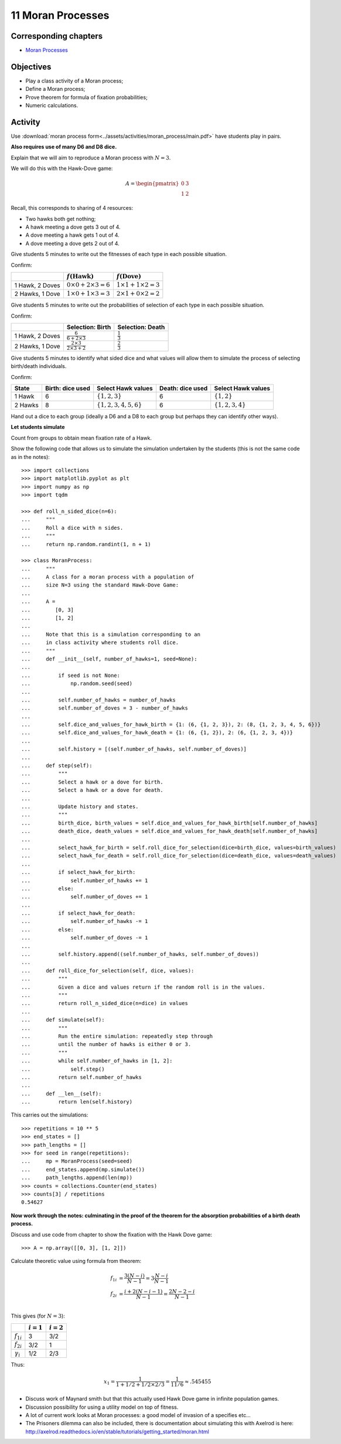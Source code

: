11 Moran Processes
==================

Corresponding chapters
----------------------

- `Moran Processes <http://vknight.org/gt/chapters/12/>`_

Objectives
----------

- Play a class activity of a Moran process;
- Define a Moran process;
- Prove theorem for formula of fixation probabilities;
- Numeric calculations.

Activity
--------

Use :download:`moran process
form<../assets/activities/moran_process/main.pdf>` have students play in pairs.

**Also requires use of many D6 and D8 dice.**

Explain that we will aim to reproduce a Moran process with :math:`N=3`.

.. image:: ../assets/activities/moran_process/moran_process.png
   :width: 500px

We will do this with the Hawk-Dove game:

.. math::

   A = \begin{pmatrix}
       0 & 3\\
       1 & 2
   \end{pmatrix}

Recall, this corresponds to sharing of 4 resources:

- Two hawks both get nothing;
- A hawk meeting a dove gets 3 out of 4.
- A dove meeting a hawk gets 1 out of 4.
- A dove meeting a dove gets 2 out of 4.

Give students 5 minutes to write out the fitnesses of each type in each possible
situation.

Confirm:

+------------------+----------------------------------+----------------------------------+
|                  | :math:`f(\text{Hawk})`           | :math:`f(\text{Dove})`           |
+==================+==================================+==================================+
| 1 Hawk, 2 Doves  |  :math:`0\times 0 + 2\times 3=6` |  :math:`1\times 1 + 1\times 2=3` |
+------------------+----------------------------------+----------------------------------+
| 2 Hawks, 1 Dove  |  :math:`1\times 0 + 1\times 3=3` |  :math:`2\times 1 + 0\times 2=2` |
+------------------+----------------------------------+----------------------------------+

Give students 5 minutes to write out the probabilities of selection of each type
in each possible situation.

Confirm:

+------------------+------------------------------------------+--------------------------+
|                  | Selection: Birth                         | Selection: Death         |
+==================+==========================================+==========================+
| 1 Hawk, 2 Doves  |  :math:`\frac{6}{6+2\times 3}`           |  :math:`\frac{1}{3}`     |
+------------------+------------------------------------------+--------------------------+
| 2 Hawks, 1 Dove  |  :math:`\frac{2\times 3}{2\times 3+2}`   |  :math:`\frac{2}{3}`     |
+------------------+------------------------------------------+--------------------------+

Give students 5 minutes to identify what sided dice and what values will allow
them to simulate the process of selecting birth/death individuals.

Confirm:

+---------+------------------+-------------------------------+--------------------+-------------------------+
| State   | Birth: dice used | Select Hawk values            | Death: dice used   | Select Hawk values      |
+=========+==================+===============================+====================+=========================+
| 1 Hawk  |  6               |  :math:`\{1, 2, 3\}`          | 6                  |  :math:`\{1, 2\}`       |
+---------+------------------+-------------------------------+--------------------+-------------------------+
| 2 Hawks |  8               |  :math:`\{1, 2, 3, 4, 5, 6\}` | 6                  |  :math:`\{1, 2, 3, 4\}` |
+---------+------------------+-------------------------------+--------------------+-------------------------+

Hand out a dice to each group (ideally a D6 and a D8 to each group but perhaps
they can identify other ways).

**Let students simulate**

Count from groups to obtain mean fixation rate of a Hawk.

Show the following code that allows us to simulate the simulation undertaken by
the students (this is not the same code as in the notes)::

    >>> import collections
    >>> import matplotlib.pyplot as plt
    >>> import numpy as np
    >>> import tqdm

    >>> def roll_n_sided_dice(n=6):
    ...     """
    ...     Roll a dice with n sides.
    ...     """
    ...     return np.random.randint(1, n + 1)

    >>> class MoranProcess:
    ...     """
    ...     A class for a moran process with a population of
    ...     size N=3 using the standard Hawk-Dove Game:
    ...
    ...     A =
    ...        [0, 3]
    ...        [1, 2]
    ...
    ...     Note that this is a simulation corresponding to an
    ...     in class activity where students roll dice.
    ...     """
    ...     def __init__(self, number_of_hawks=1, seed=None):
    ...
    ...         if seed is not None:
    ...             np.random.seed(seed)
    ...
    ...         self.number_of_hawks = number_of_hawks
    ...         self.number_of_doves = 3 - number_of_hawks
    ...
    ...         self.dice_and_values_for_hawk_birth = {1: (6, {1, 2, 3}), 2: (8, {1, 2, 3, 4, 5, 6})}
    ...         self.dice_and_values_for_hawk_death = {1: (6, {1, 2}), 2: (6, {1, 2, 3, 4})}
    ...
    ...         self.history = [(self.number_of_hawks, self.number_of_doves)]
    ...
    ...     def step(self):
    ...         """
    ...         Select a hawk or a dove for birth.
    ...         Select a hawk or a dove for death.
    ...
    ...         Update history and states.
    ...         """
    ...         birth_dice, birth_values = self.dice_and_values_for_hawk_birth[self.number_of_hawks]
    ...         death_dice, death_values = self.dice_and_values_for_hawk_death[self.number_of_hawks]
    ...
    ...         select_hawk_for_birth = self.roll_dice_for_selection(dice=birth_dice, values=birth_values)
    ...         select_hawk_for_death = self.roll_dice_for_selection(dice=death_dice, values=death_values)
    ...
    ...         if select_hawk_for_birth:
    ...             self.number_of_hawks += 1
    ...         else:
    ...             self.number_of_doves += 1
    ...
    ...         if select_hawk_for_death:
    ...             self.number_of_hawks -= 1
    ...         else:
    ...             self.number_of_doves -= 1
    ...
    ...         self.history.append((self.number_of_hawks, self.number_of_doves))
    ...
    ...     def roll_dice_for_selection(self, dice, values):
    ...         """
    ...         Given a dice and values return if the random roll is in the values.
    ...         """
    ...         return roll_n_sided_dice(n=dice) in values
    ...
    ...     def simulate(self):
    ...         """
    ...         Run the entire simulation: repeatedly step through
    ...         until the number of hawks is either 0 or 3.
    ...         """
    ...         while self.number_of_hawks in [1, 2]:
    ...             self.step()
    ...         return self.number_of_hawks
    ...
    ...     def __len__(self):
    ...         return len(self.history)

This carries out the simulations::

    >>> repetitions = 10 ** 5
    >>> end_states = []
    >>> path_lengths = []
    >>> for seed in range(repetitions):
    ...     mp = MoranProcess(seed=seed)
    ...     end_states.append(mp.simulate())
    ...     path_lengths.append(len(mp))
    >>> counts = collections.Counter(end_states)
    >>> counts[3] / repetitions
    0.54627

**Now work through the notes: culminating in the proof of the theorem for the
absorption probabilities of a birth death process.**

Discuss and use code from chapter to show the fixation with the Hawk Dove game::

    >>> A = np.array([[0, 3], [1, 2]])

Calculate theoretic value using formula from theorem:

.. math::

   \begin{align}
       f_{1i} &= \frac{3(N-i)}{N - 1}=3\frac{N-i}{N-1}\\
       f_{2i} &= \frac{i+2(N - i -1)}{N - 1}=\frac{2N-2-i}{N - 1}\\
   \end{align}

This gives (for :math:`N=3`):

+------------------+--------------+--------------+
|                  | :math:`i=1`  | :math:`i=2`  |
+==================+==============+==============+
| :math:`f_{1i}`   |      3       |       3/2    |
+------------------+--------------+--------------+
| :math:`f_{2i}`   |      3/2     |       1      |
+------------------+--------------+--------------+
| :math:`\gamma_i` |      1/2     |       2/3    |
+------------------+--------------+--------------+

Thus:

.. math::

   x_1 = \frac{1}{1 + 1/2 + 1/2\times2/3}=\frac{1}{11/6}\approx.545455


- Discuss work of Maynard smith but that this actually used Hawk Dove game in
  infinite population games.
- Discussion possibility for using a utility model on top of fitness.
- A lot of current work looks at Moran processes: a good model of invasion of a
  specifies etc...
- The Prisoners dilemma can also be included, there is documentation about
  simulating this with Axelrod is here:
  http://axelrod.readthedocs.io/en/stable/tutorials/getting_started/moran.html
